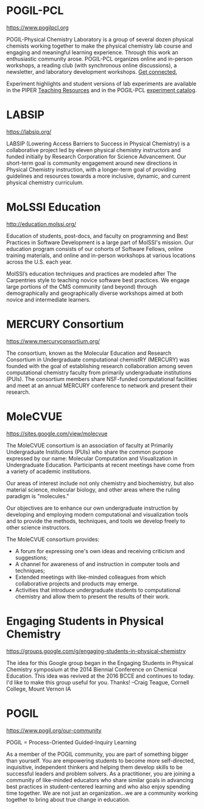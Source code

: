 #+export_file_name: community.md
# (ss-toggle-markdown-export-on-save)
# date-added:

#+begin_export md
---
title: "Physical Chemistry Education Communities"
title-block-banner: true
---
#+end_export
* POGIL-PCL

https://www.pogilpcl.org

#+html: <img src="images/pogil-pcl.png" width="30%" align="right" style="padding-left: 0px;"/>
POGIL-Physical Chemistry Laboratory is a group of several dozen physical chemists working together to make the physical chemistry lab course and engaging and meaningful learning experience. Through this work an enthusiastic community arose. POGIL-PCL organizes online and in-person workshops, a reading club (with synchronous online discussions), a newsletter, and laboratory development workshops. [[https://www.pogilpcl.org/get-connected][Get connected.]]

Experiment highlights and student versions of lab experiments are available in the PIPER [[https://chemistry.coe.edu/piper/resources.html#category=pogil-pcl][Teaching Resources]] and in the POGIL-PCL [[https://www.pogilpcl.org/catalog][experiment catalog]].
* LABSIP
https://labsip.org/

#+html: <img src="https://chlresearchgroup.sites.haverford.edu/labsip.org/wp-content/uploads/2023/03/Screen-Shot-2023-01-05-at-10.29.46-1.png" width="30%" align="right" style="margin:20px 0px;"/>
LABSIP (Lowering Access Barriers to Success in Physical Chemistry) is a collaborative
project led by eleven physical chemistry instructors and funded initially by Research Corporation for Science Advancement. Our short-term goal is community engagement around new directions in Physical Chemistry instruction, with a longer-term goal of providing guidelines and resources towards a more inclusive, dynamic, and current physical chemistry curriculum.

* MoLSSI Education
[[http://education.molssi.org/]]

#+html: <img src="http://education.molssi.org/images/molssi_main_horizontal.png" width="30%" align="right" style="padding: 0px 0px 0px 10px;"/>
Education of students, post-docs, and faculty on programming and Best Practices in Software Development is a large part of MolSSI's mission. Our education program consists of our cohorts of Software Fellows, online training materials, and online and in-person workshops at various locations across the U.S. each year.

MolSSI’s education techniques and practices are modeled after The Carpentries style to teaching novice software best practices. We engage large portions of the CMS community (and beyond) through demographically and geographically diverse workshops aimed at both novice and intermediate learners.

* MERCURY Consortium
[[https://www.mercuryconsortium.org/][https://www.mercuryconsortium.org/]]

#+html: <img src="images/mercury.png" width="15%" align="right" style="padding-left: 0px;"/>
The consortium, known as the Molecular Education and Research Consortium
in Undergraduate computational chemistRY (MERCURY) was founded with the goal of establishing research collaboration among seven computational chemistry faculty from primarily undergraduate institutions (PUIs). The consortium members share NSF-funded computational facilities and meet at an annual MERCURY conference to network and present their research.

* MoleCVUE
[[https://sites.google.com/view/molecvue/news][https://sites.google.com/view/molecvue]]

#+html: <img src="images/molecvue.gif" width="15%" align="right" style="padding-left: 0px;"/>
The MoleCVUE consortium is an association of faculty at Primarily Undergraduate Institutions (PUIs) who share the common purpose expressed by our name: Molecular Computation and Visualization in Undergraduate Education. Participants at recent meetings have come from a variety of academic institutions.

Our areas of interest include not only chemistry and biochemistry, but also material science, molecular biology, and other areas where the ruling paradigm is "molecules." 

Our objectives are to enhance our own undergraduate instruction by developing and employing modern computational and visualization tools and to provide the methods, techniques, and tools we develop freely  to other science instructors.

The MoleCVUE consortium provides:

- A forum for expressing one's own ideas and receiving criticism and suggestions;
- A channel for awareness of and instruction in computer tools and techniques;
- Extended meetings with like-minded colleagues from which collaborative projects and products may emerge.
- Activities that introduce undergraduate students to computational chemistry and allow them to present the results of their work.
* Engaging Students in Physical Chemistry
https://groups.google.com/g/engaging-students-in-physical-chemistry

The idea for this Google group began in the Engaging Students in Physical Chemistry symposium at the 2014 Biennial Conference on Chemical Education.  This idea was revived at the 2016 BCCE and continues to today.  I'd like to make this group useful for you.  Thanks!  --Craig Teague, Cornell College, Mount Vernon IA

* POGIL
https://www.pogil.org/our-community

#+html: <img src="pogil-logo.png" width="30%" align="right" style="padding: 10px 0px 0px 10px;"/>

POGIL = Process-Oriented Guided-Inquiry Learning

As a member of the POGIL community, you are part of something bigger than yourself.  You are empowering students to become more self-directed, inquisitive, independent thinkers  and helping them develop skills to be successful leaders and problem solvers. As a practitioner, you are joining a community of like-minded educators who share similar goals in advancing best practices in student-centered learning and who also enjoy spending time together. We are not just an organization...we are a community working together to bring about true change in education.

* Physchem Mastodon Server :noexport:
Mastodon instance for Chemists, Physicists, and everyone in-between. Run by early career scientists: https://physchem.science

* Local variables :noexport:

# Local Variables:
# eval: (ss-markdown-export-on-save)
# End:
